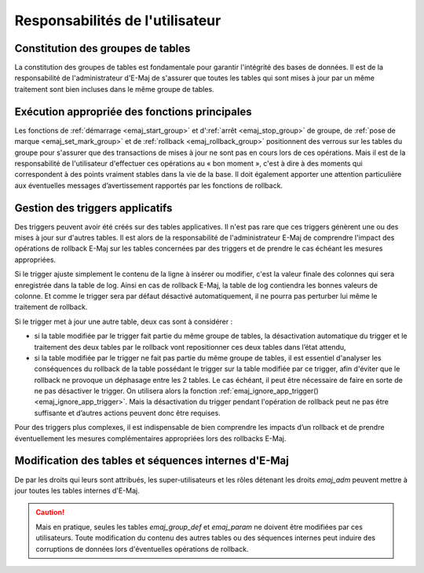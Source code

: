 Responsabilités de l'utilisateur
================================


Constitution des groupes de tables
----------------------------------

La constitution des groupes de tables est fondamentale pour garantir l'intégrité des bases de données. Il est de la responsabilité de l'administrateur d'E-Maj de s'assurer que toutes les tables qui sont mises à jour par un même traitement sont bien incluses dans le même groupe de tables.


Exécution appropriée des fonctions principales
----------------------------------------------

Les fonctions de :ref:`démarrage <emaj_start_group>` et d':ref:`arrêt <emaj_stop_group>` de groupe, de :ref:`pose de marque <emaj_set_mark_group>` et de :ref:`rollback <emaj_rollback_group>` positionnent des verrous sur les tables du groupe pour s'assurer que des transactions de mises à jour ne sont pas en cours lors de ces opérations. Mais il est de la responsabilité de l'utilisateur d'effectuer ces opérations au « bon moment », c'est à dire à des moments qui correspondent à des points vraiment stables dans la vie de la base. Il doit également apporter une attention particulière aux éventuelles messages d’avertissement rapportés par les fonctions de rollback.


.. _application_triggers:

Gestion des triggers applicatifs
--------------------------------

Des triggers peuvent avoir été créés sur des tables applicatives. Il n'est pas rare que ces triggers génèrent une ou des mises à jour sur d'autres tables. Il est alors de la responsabilité de l'administrateur E-Maj de comprendre l'impact des opérations de rollback E-Maj sur les tables concernées par des triggers et de prendre le cas échéant les mesures appropriées.

Si le trigger ajuste simplement le contenu de la ligne à insérer ou modifier, c'est la valeur finale des colonnes qui sera enregistrée dans la table de log. Ainsi en cas de rollback E-Maj, la table de log contiendra les bonnes valeurs de colonne. Et comme le trigger sera par défaut désactivé automatiquement, il ne pourra pas perturber lui même le traitement de rollback.

Si le trigger met à jour une autre table, deux cas sont à considérer :

* si la table modifiée par le trigger fait partie du même groupe de tables, la désactivation automatique du trigger et le traitement des deux tables par le rollback vont repositionner ces deux tables dans l’état attendu,
* si la table modifiée par le trigger ne fait pas partie du même groupe de tables, il est essentiel d'analyser les conséquences du rollback de la table possédant le trigger sur la table modifiée par ce trigger, afin d'éviter que le rollback ne provoque un déphasage entre les 2 tables. Le cas échéant, il peut être nécessaire de faire en sorte de ne pas désactiver le trigger. On utilisera alors la fonction :ref:`emaj_ignore_app_trigger()<emaj_ignore_app_trigger>`. Mais la désactivation du trigger pendant l'opération de rollback peut ne pas être suffisante et d’autres actions peuvent donc être requises.

Pour des triggers plus complexes, il est indispensable de bien comprendre les impacts d’un rollback et de prendre éventuellement les mesures complémentaires appropriées lors des rollbacks E-Maj.


Modification des tables et séquences internes d'E-Maj
-----------------------------------------------------

De par les droits qui leurs sont attribués, les super-utilisateurs et les rôles détenant les droits *emaj_adm* peuvent mettre à jour toutes les tables internes d'E-Maj.

.. caution::
   Mais en pratique, seules les tables *emaj_group_def* et *emaj_param* ne doivent être modifiées par ces utilisateurs. Toute modification du contenu des autres tables ou des séquences internes  peut induire des corruptions de données lors d'éventuelles opérations de rollback.

